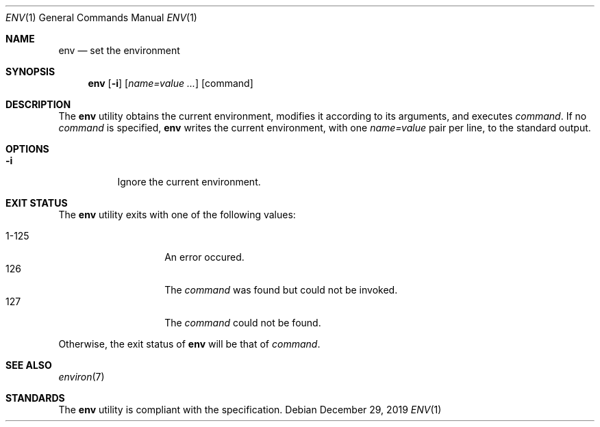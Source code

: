 .Dd $Mdocdate: December 29 2019 $
.Dt ENV 1
.Os
.Sh NAME
.Nm env
.Nd set the environment
.Sh SYNOPSIS
.Nm
.Op Fl i
.Op Ar name=value ...
.Op command
.Sh DESCRIPTION
The
.Nm
utility obtains the current environment, modifies it according to its
arguments, and executes
.Ar command .
If no
.Ar command
is specified,
.Nm
writes the current environment, with one
.Ar name=value
pair per line, to the standard output.
.Sh OPTIONS
.Bl -tag -width Ds
.It Fl i
Ignore the current environment.
.El
.Sh EXIT STATUS
The
.Nm
utility exits with one of the following values:
.Pp
.Bl -tag -width indent -offset indent -compact
.It 1\-125
An error occured.
.It 126
The
.Ar command
was found but could not be invoked.
.It 127
The
.Ar command
could not be found.
.El
.Pp
Otherwise, the exit status of
.Nm
will be that of
.Ar command .
.Sh SEE ALSO
.Xr environ 7
.Sh STANDARDS
The
.Nm
utility is compliant with the
.St -p1003.1-2017
specification.

